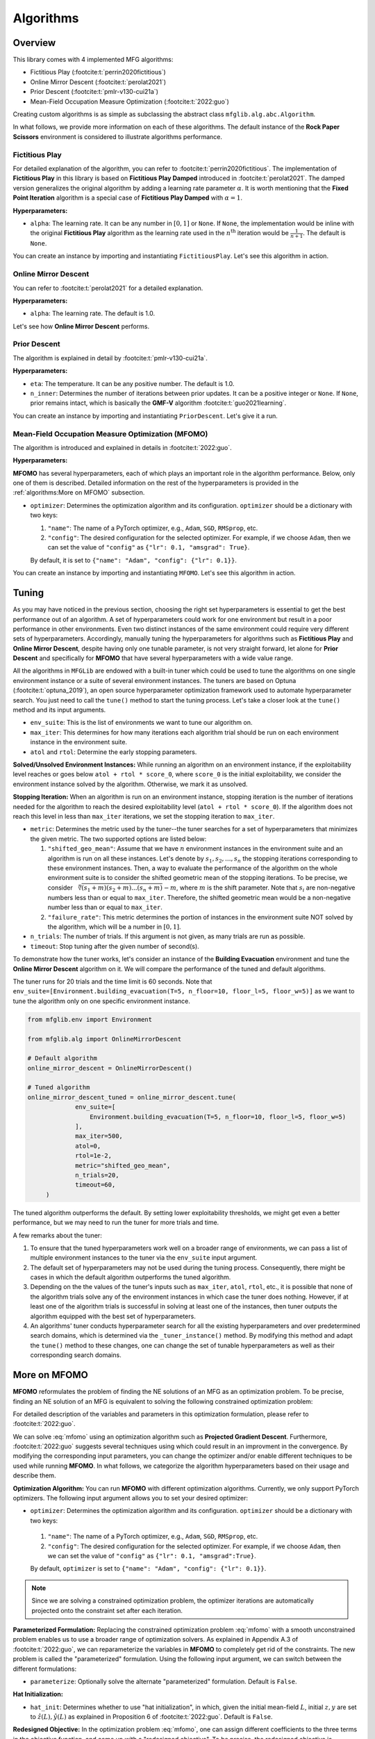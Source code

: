 Algorithms
==========

Overview
--------

This library comes with 4 implemented MFG algorithms:


* Fictitious Play (:footcite:t:`perrin2020fictitious`)
* Online Mirror Descent (:footcite:t:`perolat2021`)
* Prior Descent (:footcite:t:`pmlr-v130-cui21a`)
* Mean-Field Occupation Measure Optimization (:footcite:t:`2022:guo`)

Creating custom algorithms is as simple as subclassing the abstract class ``mfglib.alg.abc.Algorithm``.

In what follows, we provide more information on each of these algorithms. The default instance of the **Rock Paper Scissors** environment is considered to illustrate algorithms
performance.

Fictitious Play
^^^^^^^^^^^^^^^

For detailed explanation of the algorithm, you can refer to :footcite:t:`perrin2020fictitious`. The implementation of
**Fictitious Play** in this library is based on **Fictitious Play Damped** introduced in :footcite:t:`perolat2021`.
The damped version generalizes the original algorithm by adding a learning rate parameter :math:`\alpha`. It is worth mentioning that the
**Fixed Point Iteration** algorithm is a special case of **Fictitious Play Damped** with :math:`\alpha=1`.

**Hyperparameters:**

* ``alpha``: The learning rate. It can be any number in :math:`[0, 1]` or ``None``. If ``None``, the implementation would be inline with the original **Fictitious Play** algorithm as the learning rate used in the :math:`n^{\mathrm{th}}` iteration would be :math:`\frac{1}{n+1}`. The default is ``None``.

You can create an instance by importing and instantiating ``FictitiousPlay``. Let's see this algorithm in action.

.. plot:: plots.py plot_fictitious_play
    :show-source-link: False

Online Mirror Descent
^^^^^^^^^^^^^^^^^^^^^

You can refer to :footcite:t:`perolat2021` for a detailed explanation.

**Hyperparameters:**

* ``alpha``: The learning rate. The default is 1.0.

Let's see how **Online Mirror Descent** performs.

.. plot:: plots.py plot_online_mirror_descent
    :show-source-link: False

Prior Descent
^^^^^^^^^^^^^

The algorithm is explained in detail by :footcite:t:`pmlr-v130-cui21a`.

**Hyperparameters:**

* ``eta``: The temperature. It can be any positive number. The default is 1.0.
* ``n_inner``: Determines the number of iterations between prior updates. It can be a positive integer or ``None``. If ``None``, prior remains intact, which is basically the **GMF-V** algorithm :footcite:t:`guo2021learning`.

You can create an instance by importing and instantiating ``PriorDescent``. Let's give it a run.

.. plot:: plots.py plot_prior_descent
    :show-source-link: False

Mean-Field Occupation Measure Optimization (MFOMO)
^^^^^^^^^^^^^^^^^^^^^^^^^^^^^^^^^^^^^^^^^^^^^^^^^^

The algorithm is introduced and explained in details in :footcite:t:`2022:guo`.

**Hyperparameters:**

**MFOMO** has several hyperparameters, each of which plays an important role in the algorithm performance. Below,
only one of them is described. Detailed information on the rest of the hyperparameters is provided in the :ref:`algorithms:More on MFOMO` subsection.

* ``optimizer``: Determines the optimization algorithm and its configuration. ``optimizer`` should be a dictionary with two keys:

  1.   ``"name"``: The name of a PyTorch optimizer, e.g., ``Adam``, ``SGD``, ``RMSprop``, etc.
  2.   ``"config"``: The desired configuration for the selected optimizer. For example, if we choose ``Adam``, then we can set the value of ``"config"`` as ``{"lr": 0.1, "amsgrad": True}``.

  By default, it is set to ``{"name": "Adam", "config": {"lr": 0.1}}``.
  
You can create an instance by importing and instantiating ``MFOMO``. Let's see this algorithm in action.

.. plot:: plots.py plot_mf_omo
    :show-source-link: False


Tuning
------
As you may have noticed in the previous section, choosing the right set hyperparameters is essential to get the best
performance out of an algorithm. A set of hyperparameters could work for one environment but result in a poor performance in other environments. Even
two distinct instances of the same environment could require very different sets of hyperparameters. Accordingly,
manually tuning the hyperparameters for algorithms such as **Fictitious Play** and **Online Mirror Descent**, despite
having only one tunable parameter, is not very straight forward, let alone for **Prior Descent** and specifically
for **MFOMO** that have several hyperparameters with a wide value range.

All the algorithms in ``MFGLib`` are endowed with a built-in tuner which could be used to tune the algorithms on one
single environment instance or a suite of several environment instances. The tuners are based on Optuna
(:footcite:t:`optuna_2019`), an open source hyperparameter optimization framework used to automate hyperparameter search.
You just need to call the ``tune()`` method to start the tuning process. Let's take a closer look at the ``tune()`` method and its input arguments.

* ``env_suite``: This is the list of environments we want to tune our algorithm on. 
* ``max_iter``: This determines for how many iterations each algorithm trial should be run on each environment instance in the environment suite.
* ``atol`` and ``rtol``: Determine the early stopping parameters.

**Solved/Unsolved Environment Instances:** While running an algorithm on an environment instance, if the exploitability
level reaches or goes below ``atol + rtol * score_0``, where ``score_0`` is the initial exploitability, we consider the
environment instance solved by the algorithm. Otherwise, we mark it as unsolved.

**Stopping Iteration:** When an algorithm is run on an environment instance, stopping iteration is the number of
iterations needed for the algorithm to reach the desired exploitability level (``atol + rtol * score_0``). If the
algorithm does not reach this level in less than ``max_iter`` iterations, we set the stopping iteration to ``max_iter``.

* ``metric``: Determines the metric used by the tuner--the tuner searches for a set of hyperparameters that minimizes the given metric. The two supported options are listed below:

  1. ``"shifted_geo_mean"``: Assume that we have :math:`n` environment instances in the environment suite and an algorithm is run on all these instances. Let's denote by  :math:`s_1, s_2, ..., s_n` the stopping iterations corresponding to these environment instances. Then, a way to evaluate the performance of the algorithm on the whole environment suite is to consider the shifted geometric mean of the stopping iterations. To be precise, we consider :math:`\sqrt[n]{(s_1+m)(s_2+m)...(s_n+m)}-m`, where :math:`m` is the shift parameter. Note that :math:`s_i` are non-negative numbers less than or equal to ``max_iter``. Therefore, the shifted geometric mean would be a non-negative number less than or equal to ``max_iter``.
  2. ``"failure_rate"``: This metric determines the portion of instances in the environment suite NOT solved by the algorithm, which will be a number in :math:`[0, 1]`.

* ``n_trials``: The number of trials. If this argument is not given, as many trials are run as possible.
* ``timeout``: Stop tuning after the given number of second(s). 

To demonstrate how the tuner works, let's consider an instance of the **Building Evacuation** environment and tune the **Online Mirror Descent** algorithm on it. We will compare the performance of the tuned and default algorithms. 

The tuner runs for 20 trials and the time limit is 60 seconds. Note that ``env_suite=[Environment.building_evacuation(T=5, n_floor=10, floor_l=5, floor_w=5)]`` as we want to tune the algorithm only on one specific environment instance.

.. code-block:: python

   from mfglib.env import Environment
   
   from mfglib.alg import OnlineMirrorDescent
   
   # Default algorithm
   online_mirror_descent = OnlineMirrorDescent()

   # Tuned algorithm
   online_mirror_descent_tuned = online_mirror_descent.tune(
		env_suite=[
		    Environment.building_evacuation(T=5, n_floor=10, floor_l=5, floor_w=5)
		],
		max_iter=500, 
		atol=0,
		rtol=1e-2,
		metric="shifted_geo_mean",
		n_trials=20, 
		timeout=60,
	)

.. plot:: plots.py plot_online_mirror_descent_tuning
    :show-source-link: False

The tuned algorithm outperforms the default. By setting lower exploitability thresholds, we might get even a better performance, but we may need to run the tuner for more trials and time.

A few remarks about the tuner:

1. To ensure that the tuned hyperparameters work well on a broader range of environments, we can pass a list of multiple environment instances to the tuner via the ``env_suite`` input argument.
2. The default set of hyperparameters may not be used during the tuning process. Consequently, there might be cases in which the default algorithm outperforms the tuned algorithm.
3. Depending on the the values of the tuner's inputs such as ``max_iter``, ``atol``, ``rtol``, etc., it is possible that none of the algorithm trials solve any of the environment instances in which case the tuner does nothing. However, if at least one of the algorithm trials is successful in solving  at least one of the instances, then tuner outputs the algorithm equipped with the best set of hyperparameters.
4. An algorithms' tuner conducts hyperparameter search for all the existing hyperparameters and over predetermined search domains, which is determined via the ``_tuner_instance()`` method. By modifying this method and adapt the ``tune()`` method to these changes, one can change the set of tunable hyperparameters as well as their corresponding search domains.


More on MFOMO
-------------

**MFOMO** reformulates the problem of finding the NE solutions of an MFG as an optimization problem. To be precise, finding an NE solution of an MFG is equivalent to solving the following constrained optimization problem:

.. math::
   :label: mfomo

   \text{minimize}_{L, z, y} \quad &||A_LL-b||_2^2 + ||A_L^Ty + z - c_L||_2^2 + z^TL\\
   \text{subject to} \quad &L\geq 0, ~ 1^TL_t=1 ~ \forall t \in \{0, ..., T\},\\
   &1^Tz \leq SA(T^2+T+2)r_{\max},\\
   &||y||_2\leq \frac{S(T+1)(T+2)}{2}r_{\max}.

For detailed description of the variables and parameters in this optimization formulation, please refer to :footcite:t:`2022:guo`.

We can solve :eq:`mfomo` using an optimization algorithm such as **Projected Gradient Descent**. Furthermore, :footcite:t:`2022:guo` suggests several techniques using which could result in an improvment in the convergence. 
By modifying the corresponding input parameters, you can change the optimizer and/or enable different techniques to be used while running **MFOMO**. 
In what follows, we categorize the algorithm hyperparameters based on their usage and describe them.


**Optimization Algorithm:** You can run **MFOMO** with different optimization algorithms. Currently, we only support PyTorch optimizers. The following input argument allows you to set your desired optimizer:

*   ``optimizer``: Determines the optimization algorithm and its configuration. ``optimizer`` should be a dictionary with two keys:

  1.   ``"name"``: The name of a PyTorch optimizer, e.g., ``Adam``, ``SGD``, ``RMSprop``, etc. 
  2.   ``"config"``: The desired configuration for the selected optimizer. For example, if we choose ``Adam``, then we can set the value of ``"config"`` as ``{"lr": 0.1, "amsgrad":True}``. 
  
  By default, ``optimizer`` is set to ``{"name": "Adam", "config": {"lr": 0.1}}``.

.. note::

   Since we are solving a constrained optimization problem, the optimizer iterations are automatically projected onto the constraint set after each iteration. 

**Parameterized Formulation:** Replacing the constrained optimization problem :eq:`mfomo` with a smooth unconstrained problem enables us to use a broader range of optimization solvers. As explained in Appendix A.3 of :footcite:t:`2022:guo`, 
we can reparameterize the variables in **MFOMO** to completely get rid of the constraints. The new problem is called the "parameterized" formulation. Using the following input argument, 
we can switch between the different formulations:

*   ``parameterize``: Optionally solve the alternate "parameterized" formulation. Default is ``False``.  

**Hat Initialization:**

*   ``hat_init``: Determines whether to use "hat initialization", in which, given the initial mean-field :math:`L`, initial :math:`z, y` are set to :math:`\hat{z}(L), \hat{y}(L)` as explained in Proposition 6 of :footcite:t:`2022:guo`. Default is ``False``. 

**Redesigned Objective:** In the optimization problem :eq:`mfomo`, one can assign different coefficients to the three terms in the objective function, and come up with a "redesigned objective". To be precise, the redesigned objective is
:math:`c_1 ||A_LL-b||_2^2 + c_2 ||A_L^Ty + z - c_L||_2^2 + c_3 z^TL.`

We can also apply different norms (L1 or L2) to the objective terms. The following input arguments determine the parameters of the redesigned objective:

*   ``c1``, ``c2``, ``c3``: The redesigned objective coefficients. Default is 1 for all the coefficients. 
 
.. note::

   Without loss of generality, we can always let ``c3=1``.
   
*   ``loss``: Determines the type of norm (L1, L2, or both) used in the redesigned objective function. Three available options are listed below:

  1.   ``"l1"``: The objective will be :math:`c_1 ||A_LL-b||_1 + c_2 ||A_L^Ty + z - c_L||_1 + c_3 z^TL`.
  2.   ``"l2"``: The objective will be :math:`c_1 ||A_LL-b||_2^2 + c_2 ||A_L^Ty + z - c_L||_2^2 + c_3 (z^TL)^2`.
  3.   ``"l1_l2"``: The objective will be :math:`c_1 ||A_LL-b||_2^2 + c_2 ||A_L^Ty + z - c_L||_2^2 + c_3 z^TL`. 

  The default is ``"l1_l2"``.

**Adaptive Residual Balancing:** We can adaptively change the coefficients (:math:`c1`, :math:`c2`, and :math:`c3`) of the redesigned objective based on the value of their corresponding objective term. This can be done using the following input arguments:

*   ``m1``, ``m2``, ``m3``: Determine the parameters used for adaptive residual balancing. 

  Let's denote by :math:`O_1` the value of the first objective term (depending on the norm used, it could be either :math:`||A_LL-b||_1` or :math:`||A_LL-b||_2^2`), and let :math:`O_2` and :math:`O_3` be the values of the second and third objective terms, respecively. 
  When adaptive residual balancing is applied, we modify the coefficients in the followin cases:

    1. If :math:`O_1/ \max(O_2, O_3) > m_1`, then multiply ``c1`` by ``m2``. 
    2. If :math:`O_1/ \min(O_2, O_3) < m_3`, then divide ``c1`` by ``m2``. 
    3. If :math:`O_2/ \max(O_1, O_3) > m_1`, then multiply ``c2`` by ``m2``. 
    4. If :math:`O_2/ \max(O_1, O_3) > m_3`, then divide ``c2`` by ``m2``. 
    
    
*   ``rb_freq``: Determines the frequency of residual balancing. It can be a positive integer or ``None``. If ``None``, residual balancing will not be applied.

**Initialization:** We can set the initial policy for any algorithm using the input argument ``pi`` through the ``solve()`` method. 
**MFOMO** uses the initial policy to compute the initial values of the variables :math:`L`, :math:`z`, and :math:`y`. However, if you want to initialize these variables directly, you can do so using the following input arguments:

*   ``L``, ``z``, ``y``: The initial values of math:`L`, :math:`z`, and :math:`y`. Default is ``None``. If not ``None``, these values overwrite the initial values derived from the initial policy. 

*   ``u``, ``v``, ``w``: The initial values of the variables math:`u`, :math:`v`, and :math:`w` used in the "parameterized" formulation. Refer to the Appendix A.3 of :footcite:t:`2022:guo` for more information. Default is ``None``. If not ``None``, these values overwrite the initial values derived from the initial policy. 


References
^^^^^^^^^^

.. footbibliography::